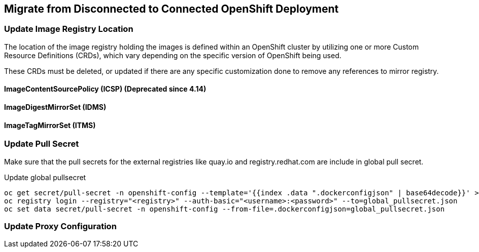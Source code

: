 
== Migrate from Disconnected to Connected OpenShift Deployment

=== Update Image Registry Location 

The location of the image registry holding the images is defined within an OpenShift cluster by utilizing one or more Custom Resource Definitions (CRDs), which vary depending on the specific version of OpenShift being used.

These CRDs must be deleted, or updated if there are any specific customization done to remove any references to mirror registry.

==== ImageContentSourcePolicy (ICSP) (Deprecated since 4.14)

==== ImageDigestMirrorSet (IDMS)

==== ImageTagMirrorSet (ITMS)

=== Update Pull Secret 

Make sure that the pull secrets for the external registries like quay.io and registry.redhat.com are include in global pull secret.

.Update global pullsecret
----
oc get secret/pull-secret -n openshift-config --template='{{index .data ".dockerconfigjson" | base64decode}}' >global_pullsecret.json
oc registry login --registry="<registry>" --auth-basic="<username>:<password>" --to=global_pullsecret.json
oc set data secret/pull-secret -n openshift-config --from-file=.dockerconfigjson=global_pullsecret.json
----

=== Update Proxy Configuration






